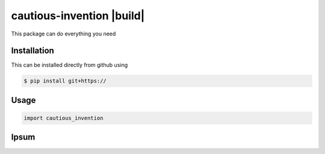 cautious-invention |build|
==========================

This package can do everything you need

Installation
------------
This can be installed directly from github using

.. code-block:: bash

 $ pip install git+https://

Usage
-----

.. code-block:: python

 import cautious_invention


Ipsum
-----

.. |build|:: https://travis-ci.com/MerktSimon/cautious-invention.svg?branch=master
    :target: https://travis-ci.com/MerktSimon/cautious-invention